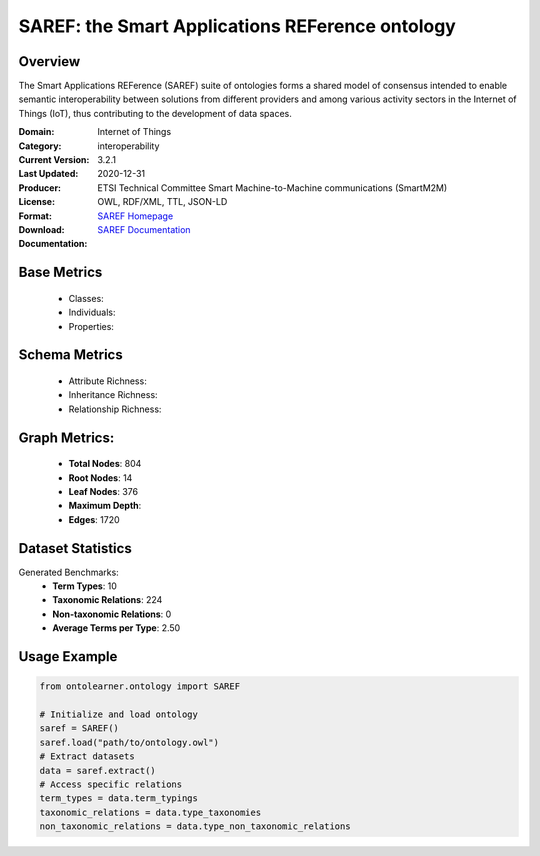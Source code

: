 SAREF: the Smart Applications REFerence ontology
=================================================

Overview
-----------------
The Smart Applications REFerence (SAREF) suite of ontologies forms a shared model of consensus
intended to enable semantic interoperability between solutions from different providers
and among various activity sectors in the Internet of Things (IoT), thus contributing to the development of data spaces.

:Domain: Internet of Things
:Category: interoperability
:Current Version: 3.2.1
:Last Updated: 2020-12-31
:Producer: ETSI Technical Committee Smart Machine-to-Machine communications (SmartM2M)
:License:
:Format: OWL, RDF/XML, TTL, JSON-LD
:Download: `SAREF Homepage <https://saref.etsi.org/core/v3.2.1/>`_
:Documentation: `SAREF Documentation <https://saref.etsi.org/index.html>`_

Base Metrics
---------------
    - Classes:
    - Individuals:
    - Properties:

Schema Metrics
---------------
    - Attribute Richness:
    - Inheritance Richness:
    - Relationship Richness:

Graph Metrics:
------------------
    - **Total Nodes**: 804
    - **Root Nodes**: 14
    - **Leaf Nodes**: 376
    - **Maximum Depth**:
    - **Edges**: 1720

Dataset Statistics
-----------------
Generated Benchmarks:
    - **Term Types**: 10
    - **Taxonomic Relations**: 224
    - **Non-taxonomic Relations**: 0
    - **Average Terms per Type**: 2.50

Usage Example
------------------
.. code-block:: python

   from ontolearner.ontology import SAREF

   # Initialize and load ontology
   saref = SAREF()
   saref.load("path/to/ontology.owl")
   # Extract datasets
   data = saref.extract()
   # Access specific relations
   term_types = data.term_typings
   taxonomic_relations = data.type_taxonomies
   non_taxonomic_relations = data.type_non_taxonomic_relations
